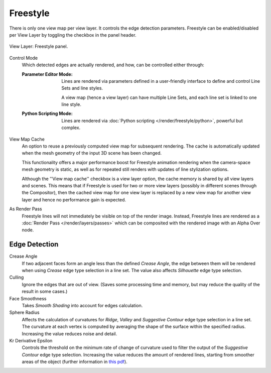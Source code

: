 .. _bpy.types.ViewLayer.use_freestyle:
.. _bpy.types.FreestyleSettings:

*********
Freestyle
*********

.. reference::

   :Panel:     :menuselection:`Properties --> View Layer --> Freestyle`

There is only one view map per view layer. It controls the edge detection parameters.
Freestyle can be enabled/disabled per View Layer by toggling the checkbox in the panel header.

.. figure:: /images/render_freestyle_view-layer_freestyle-panel.png
   :align: center
   :width: 50%

   View Layer: Freestyle panel.

Control Mode
   Which detected edges are actually rendered, and how, can be controlled either through:

   :Parameter Editor Mode:
      Lines are rendered via parameters defined in a user-friendly interface
      to define and control Line Sets and line styles.

      A view map (hence a view layer) can have multiple Line Sets,
      and each line set is linked to one line style.
   :Python Scripting Mode:
      Lines are rendered via :doc:`Python scripting </render/freestyle/python>`, powerful but complex.

View Map Cache
   An option to reuse a previously computed view map for subsequent rendering.
   The cache is automatically updated when the mesh geometry of the input 3D scene has been changed.

   This functionality offers a major performance boost for Freestyle animation rendering
   when the camera-space mesh geometry is static, as well as for repeated still renders
   with updates of line stylization options.

   Although the ''View map cache'' checkbox is a view layer option,
   the cache memory is shared by all view layers and scenes.
   This means that if Freestyle is used for two or more view layers
   (possibly in different scenes through the Compositor),
   then the cached view map for one view layer is replaced by a new view map
   for another view layer and hence no performance gain is expected.

As Render Pass
   Freestyle lines will not immediately be visible on top of the render image.
   Instead, Freestyle lines are rendered as a :doc:`Render Pass </render/layers/passes>`
   which can be composited with the rendered image with an Alpha Over node.


Edge Detection
==============

Crease Angle
   If two adjacent faces form an angle less than the defined *Crease Angle*,
   the edge between them will be rendered when using *Crease* edge type selection in a line set.
   The value also affects *Silhouette* edge type selection.

Culling
   Ignore the edges that are out of view.
   (Saves some processing time and memory, but may reduce the quality of the result in some cases.)

Face Smoothness
   Takes *Smooth Shading* into account for edges calculation.

Sphere Radius
   Affects the calculation of curvatures for *Ridge*, *Valley*
   and *Suggestive Contour* edge type selection in a line set.
   The curvature at each vertex is computed by averaging the shape
   of the surface within the specified radius.
   Increasing the value reduces noise and detail.

Kr Derivative Epsilon
   Controls the threshold on the minimum rate of change of curvature used to filter the output
   of the *Suggestive Contour* edge type selection. Increasing the value reduces the amount of
   rendered lines, starting from smoother areas of the object (further information in
   `this pdf <https://wiki.blender.org/wiki/File:Manual-2.6-Render-Freestyle-PrincetownLinestyle.pdf>`__).
